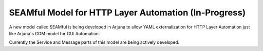 .. _seam:


**SEAMful** Model for HTTP Layer Automation (In-Progress)
=========================================================

A new model called SEAMful is being developed in Arjuna to allow YAML externalization for HTTP Layer Automation just like Arjuna's GOM model for GUI Automation.

Currently the Service and Message parts of this model are being actively developed.

